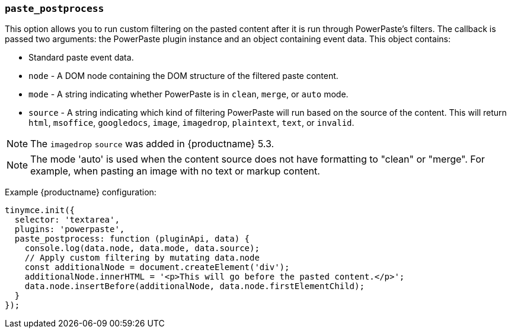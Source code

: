 ifeval::[{plugincode} == "paste"]

[[paste_postprocess]]
=== `paste_postprocess`

This option enables you to modify the pasted content before it gets inserted into the editor but after it's been parsed into a DOM structure.

*Type:* `Function`

==== Example: Using `paste_postprocess`

[source, js]
----
tinymce.init({
  selector: 'textarea',  // change this value according to your HTML
  plugins: 'paste',
  menubar: 'edit',
  toolbar: 'paste',
  paste_postprocess: function(plugin, args) {
    console.log(args.node);
    args.node.setAttribute('id', '42');
  }
});
----

endif::[]
ifeval::[{plugincode} != "paste"]

[[paste_postprocess]]
=== `paste_postprocess`

This option allows you to run custom filtering on the pasted content after it is run through PowerPaste's filters. The callback is passed two arguments: the PowerPaste plugin instance and an object containing event data. This object contains:

* Standard paste event data.
* `node` - A DOM node containing the DOM structure of the filtered paste content.
* `mode` - A string indicating whether PowerPaste is in `clean`, `merge`, or `auto` mode.
* `source` - A string indicating which kind of filtering PowerPaste will run based on the source of the content. This will return `html`, `msoffice`, `googledocs`, `image`, `imagedrop`, `plaintext`, `text`, or `invalid`.

NOTE: The `imagedrop` `source` was added in {productname} 5.3.

NOTE: The mode 'auto' is used when the content source does not have formatting to "clean" or "merge". For example, when pasting an image with no text or markup content.

Example {productname} configuration:

[source, js]
----
tinymce.init({
  selector: 'textarea',
  plugins: 'powerpaste',
  paste_postprocess: function (pluginApi, data) {
    console.log(data.node, data.mode, data.source);
    // Apply custom filtering by mutating data.node
    const additionalNode = document.createElement('div');
    additionalNode.innerHTML = '<p>This will go before the pasted content.</p>';
    data.node.insertBefore(additionalNode, data.node.firstElementChild);
  }
});
----
endif::[]
